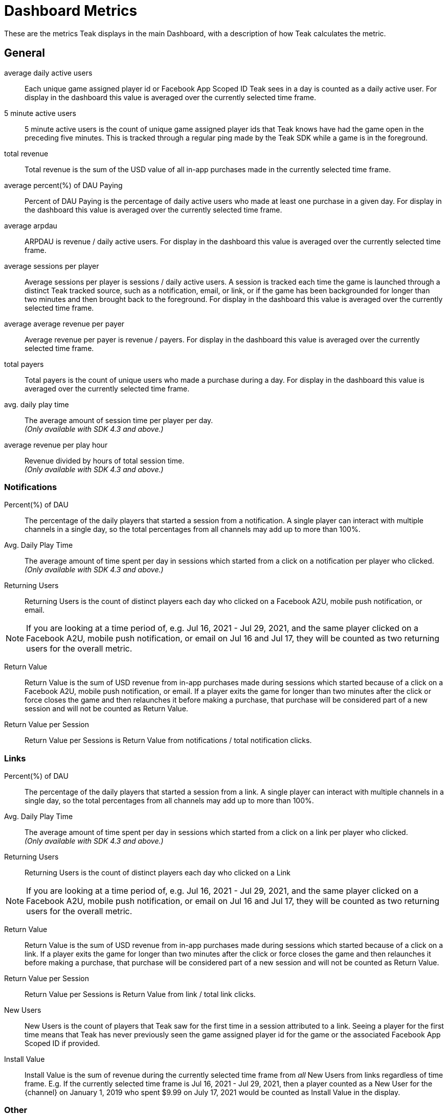 = Dashboard Metrics

These are the metrics Teak displays in the main Dashboard, with a description of how Teak calculates the metric.

== General
average daily active users::
Each unique game assigned player id or Facebook App Scoped ID Teak sees in a day is counted as a daily active user. For display in the dashboard this value is averaged over the currently selected time frame.

5 minute active users::
5 minute active users is the count of unique game assigned player ids that Teak knows have had the game open in the preceding five minutes. This is tracked through a regular ping made by the Teak SDK while a game is in the foreground.

total revenue::
Total revenue is the sum of the USD value of all in-app purchases made in the currently selected time frame.

average percent(%) of DAU Paying::
Percent of DAU Paying is the percentage of daily active users who made at least one purchase in a given day. For display in the dashboard this value is averaged over the currently selected time frame.

average arpdau::
ARPDAU is revenue / daily active users. For display in the dashboard this value is averaged over the currently selected time frame.

average sessions per player::
Average sessions per player is sessions / daily active users. A session is tracked each time the game is launched through a distinct Teak tracked source, such as a notification, email, or link, or if the game has been backgrounded for longer than two minutes and then brought back to the foreground. For display in the dashboard this value is averaged over the currently selected time frame.

average average revenue per payer::
Average revenue per payer is revenue / payers. For display in the dashboard this value is averaged over the currently selected time frame.

total payers::
Total payers is the count of unique users who made a purchase during a day. For display in the dashboard this value is averaged over the currently selected time frame.

avg. daily play time::
The average amount of session time per player per day. +
_(Only available with SDK 4.3 and above.)_

average revenue per play hour::
Revenue divided by hours of total session time. +
_(Only available with SDK 4.3 and above.)_


=== Notifications
Percent(%) of DAU::
The percentage of the daily players that started a session from a notification. A single player can interact with multiple channels in a single day, so the total percentages from all channels may add up to more than 100%. 

Avg. Daily Play Time::
The average amount of time spent per day in sessions which started from a click on a notification per player who clicked. +
_(Only available with SDK 4.3 and above.)_

Returning Users::
Returning Users is the count of distinct players each day who clicked on a Facebook A2U, mobile push notification, or email. +

NOTE: If you are looking at a time period of, e.g. Jul 16, 2021 - Jul 29, 2021, and the same player clicked on a Facebook A2U, mobile push notification, or email on Jul 16 and Jul 17, they will be counted as two returning users for the overall metric.

Return Value::
Return Value is the sum of USD revenue from in-app purchases made during sessions which started because of a click on a Facebook A2U, mobile push notification, or email. If a player exits the game for longer than two minutes after the click or force closes the game and then relaunches it before making a purchase, that purchase will be considered part of a new session and will not be counted as Return Value.

Return Value per Session::
Return Value per Sessions is Return Value from notifications / total notification clicks.

=== Links
Percent(%) of DAU::
The percentage of the daily players that started a session from a link. A single player can interact with multiple channels in a single day, so the total percentages from all channels may add up to more than 100%. 

Avg. Daily Play Time::
The average amount of time spent per day in sessions which started from a click on a link per player who clicked. +
_(Only available with SDK 4.3 and above.)_

Returning Users::
Returning Users is the count of distinct players each day who clicked on a Link +

NOTE: If you are looking at a time period of, e.g. Jul 16, 2021 - Jul 29, 2021, and the same player clicked on a Facebook A2U, mobile push notification, or email on Jul 16 and Jul 17, they will be counted as two returning users for the overall metric.

Return Value::
Return Value is the sum of USD revenue from in-app purchases made during sessions which started because of a click on a link. If a player exits the game for longer than two minutes after the click or force closes the game and then relaunches it before making a purchase, that purchase will be considered part of a new session and will not be counted as Return Value.

Return Value per Session::
Return Value per Sessions is Return Value from link / total link clicks.

New Users::
New Users is the count of players that Teak saw for the first time in a session attributed to a link. Seeing a player for the first time means that Teak has never previously seen the game assigned player id for the game or the associated Facebook App Scoped ID if provided.

Install Value::
Install Value is the sum of revenue during the currently selected time frame from _all_ New Users from links regardless of time frame. E.g. If the currently selected time frame is Jul 16, 2021 - Jul 29, 2021, then a player counted as a New User for the {channel} on January 1, 2019 who spent $9.99 on July 17, 2021 would be counted as Install Value in the display.

=== Other
Percent(%) of DAU::
The percentage of the daily players that start a session not attributable to another source. A single player can interact with multiple channels in a single day, so the total percentages from all channels may add up to more than 100%. 

Avg. Daily Play Time::
The average amount of time spent per day in sessions which started, from a non-attributable source, per player who clicked. +
_(Only available with SDK 4.3 and above.)_

Returning Users::
Returning Users is the count of distinct players each day who entered the game without an attributed session.

Return Value::
Return Value is the sum of USD revenue from in-app purchases made during sessions which are unattributed.

New Users::
New Users is the count of players that Teak saw for the first time in an unattributed session. Seeing a player for the first time means that Teak has never previously seen the game assigned player id for the game or the associated Facebook App Scoped ID if provided.

Install Value::
Install Value is the sum of revenue during the currently selected time frame from _all_ New Users from unattributed sessions regardless of time frame. E.g. If the currently selected time frame is Jul 16, 2021 - Jul 29, 2021, then a player counted as a New User for the {channel} on January 1, 2019 who spent $9.99 on July 17, 2021 would be counted as Install Value in the display.

== Geo/Platform
Revenue::
Revenue is the sum of USD revenue from in-app purchases made in sessions on the corresponding platform in the corresponding country.

Percent(%) of Revenue::
Percent of Revenue for a Geo/Platform is Revenue from the Geo/Platform / Total revenue for the game.

DAU::
DAU for a Geo/Platform is the count of unique game assigned player id or Facebook App Scoped ID Teak sees in a day for the corresponding platform in the corresponding country. Note that if a player plays on multiple platforms or in multiple countries on the same day they will be counted as a DAU For each Geo/Platform that they played in that day.

Percent(%) of DAU::
Percent of DAU for a Geo/Platform is DAU for the Geo/Platform / Total DAU for the game.

ARPDAU::
ARPDAU for a Geo/Platform is Revenue from the Geo/Platform / DAU from the Geo/Platform.

ARPDAU Ratio::
ARPDAU Ratio for a Geo/Platform is ARPDAU for the Geo/Platform / average ARPDAU for the game, expressed as a ratio.

Installs::
Installs is the count of players that Teak saw for the first time in a session on the corresponding platform in the corresponding country.. Seeing a player for the first time means that Teak has never previously seen the game assigned player id for the game or the associated Facebook App Scoped ID if provided.

== Revenue
total revenue::
Total revenue is the sum of the USD value of all in-app purchases made in the currently selected time frame.

average arpdau::
ARPDAU is revenue / daily active users. For display in the dashboard this value is averaged over the currently selected time frame.

average arpu::
ARPU is revenue / payers. For display in the dashboard this value is averaged over the currently selected time frame.

total payers::
Total payers is the count of unique users who made a purchase during a day. For display in the dashboard this value is averaged over the currently selected time frame.

average percent(%) of DAU paying::
Percent of DAU Paying is the percentage of daily active users who made at least one purchase in a given day. For display in the dashboard this value is averaged over the currently selected time frame.

average conversion rate::
Conversion Rate is the percentage of new users from 14 to 21 days prior to the current date who made a purchase within 14 days of their first session.

average median time to convert::
Time to convert is the number of days between first session and first purchase for players who made a purchase within 14 days of their first session. Median time to convert is the number of days by which 50% of players who did convert within 14 days of their first session had converted.

average median player age::
Player age is the number of days since first session for players who had a session today. 50% of players who had a session today will have a player age less than the median player age, and 50% of players who had a session today will have a player age greater than the median player age.

average median payer age::
Payer age is the number of days since first session for players who made a purchase today. 50% of players who made a purchase today will have a payer age less than the median payer age, and 50% of players who made a purchase today will have a payer age greater than the median payer age.

average sessions per player::
Average sessions per player is sessions / daily active users. A session is tracked each time the game is launched through a distinct Teak tracked source, such as a notification, email, or link, or if the game has been backgrounded for longer than two minutes and then brought back to the foreground. For display in the dashboard this value is averaged over the currently selected time frame.

== Retention
Retention is the percentage of players who had their first session on the day in the leftmost column who had a session on the number of days given by the subsequent columns. For the purposes of calculating retention Teak considers a 'day' to be each 24 hour period following a players first session. Day 0 retention is the percentage of players who had a subsequent session between 2 and 24 hours after their first session.

== Analytics
Analytics is the count of custom events reported to Teak through the relevant Teak SDK call.

== Active Users
1 minute active users::
1 minute active users is the count of unique game assigned player ids that Teak knows have had the game open in the preceding minute. This is tracked through a regular ping made by the Teak SDK while a game is in the foreground.

5 minute active users::
5 minute active users is the count of unique game assigned player ids that Teak knows have had the game open in the preceding five minutes. This is tracked through a regular ping made by the Teak SDK while a game is in the foreground.

15 minute active users::
15 minute active users is the count of unique game assigned player ids that Teak knows have had the game open in the preceding 15 minutes. This is tracked through a regular ping made by the Teak SDK while a game is in the foreground.

60 minute active users::
60 minute active users is the count of unique game assigned player ids that Teak knows have had the game open in the preceding 60 minutes. This is tracked through a regular ping made by the Teak SDK while a game is in the foreground.

180 minute active users::
180 minute active users is the count of unique game assigned player ids that Teak knows have had the game open in the preceding 180 minutes. This is tracked through a regular ping made by the Teak SDK while a game is in the foreground.
